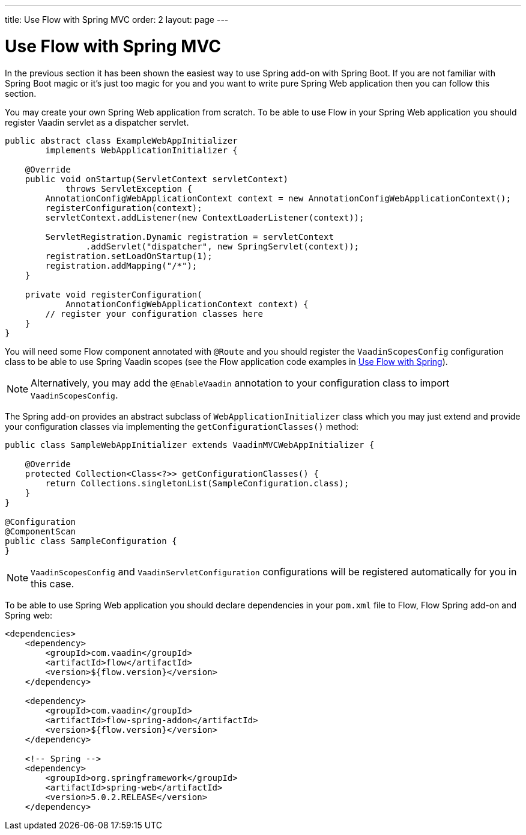 ---
title: Use Flow with Spring MVC
order: 2
layout: page
---

ifdef::env-github[:outfilesuffix: .asciidoc]

= Use Flow with Spring MVC

In the previous section it has been shown the easiest way to use Spring add-on with Spring Boot.
If you are not familiar with Spring Boot magic or it's just too magic for you 
and you want to write pure Spring Web application then you can follow this section.

You may create your own Spring Web application from scratch. To be able to use Flow in 
your Spring Web application you should register Vaadin servlet as a dispatcher servlet. 

[source,java]
----
public abstract class ExampleWebAppInitializer
        implements WebApplicationInitializer {

    @Override
    public void onStartup(ServletContext servletContext)
            throws ServletException {
        AnnotationConfigWebApplicationContext context = new AnnotationConfigWebApplicationContext();
        registerConfiguration(context);
        servletContext.addListener(new ContextLoaderListener(context));

        ServletRegistration.Dynamic registration = servletContext
                .addServlet("dispatcher", new SpringServlet(context));
        registration.setLoadOnStartup(1);
        registration.addMapping("/*");
    }

    private void registerConfiguration(
            AnnotationConfigWebApplicationContext context) {
        // register your configuration classes here
    }
}
----

You will need some Flow component annotated with `@Route` and you should register 
the `VaadinScopesConfig` configuration class to be able to use Spring Vaadin scopes 
(see the Flow application code examples in <<tutorial-spring-basic#,Use Flow with Spring>>).

[NOTE]
Alternatively, you may add the `@EnableVaadin` annotation to your configuration class to
import `VaadinScopesConfig`.

The Spring add-on provides an abstract subclass of `WebApplicationInitializer` class which you 
may just extend and provide your configuration classes via implementing the `getConfigurationClasses()` method:

[source,java]
----
public class SampleWebAppInitializer extends VaadinMVCWebAppInitializer {

    @Override
    protected Collection<Class<?>> getConfigurationClasses() {
        return Collections.singletonList(SampleConfiguration.class);
    }
}

@Configuration
@ComponentScan
public class SampleConfiguration {
}
----

[NOTE]
`VaadinScopesConfig` and `VaadinServletConfiguration` configurations will be registered automatically for you in this case.

To be able to use Spring Web application you should declare dependencies in your `pom.xml` file to
Flow, Flow Spring add-on and Spring web:

[source,xml]
----
<dependencies>
    <dependency>
        <groupId>com.vaadin</groupId>
        <artifactId>flow</artifactId>
        <version>${flow.version}</version>
    </dependency>

    <dependency>
        <groupId>com.vaadin</groupId>
        <artifactId>flow-spring-addon</artifactId>
        <version>${flow.version}</version>
    </dependency>

    <!-- Spring -->
    <dependency>
        <groupId>org.springframework</groupId>
        <artifactId>spring-web</artifactId>
        <version>5.0.2.RELEASE</version>
    </dependency>
----
